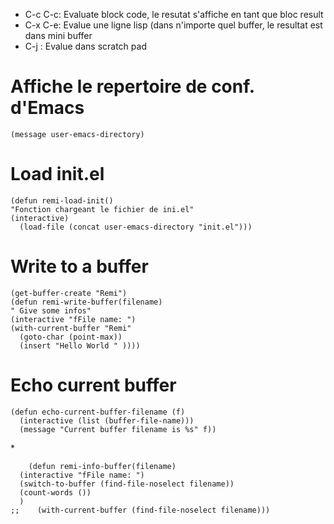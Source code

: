 - C-c C-c: Evaluate block code, le resutat s'affiche en tant que bloc result
- C-x C-e: Evalue une ligne lisp (dans n'importe quel buffer, le resultat est dans mini buffer
- C-j : Evalue dans scratch pad
  
* Affiche le repertoire de conf. d'Emacs
#+begin_src elisp 
(message user-emacs-directory)
#+end_src

#+RESULTS:
: ~/.emacs.d/

* Load init.el
#+begin_src elisp
  (defun remi-load-init()
  "Fonction chargeant le fichier de ini.el"
  (interactive)
    (load-file (concat user-emacs-directory "init.el")))
#+end_src

#+RESULTS:
: load-init

* Write to a buffer
#+begin_src elisp
  (get-buffer-create "Remi")
  (defun remi-write-buffer(filename)
  " Give some infos"
  (interactive "fFile name: ")
  (with-current-buffer "Remi"
    (goto-char (point-max))
    (insert "Hello World " ))))
#+end_src

#+RESULTS:
: remi-file-info

* Echo current buffer
#+begin_src elisp
(defun echo-current-buffer-filename (f)
  (interactive (list (buffer-file-name)))
  (message "Current buffer filename is %s" f))
#+end_src

#+RESULTS:
: echo-current-buffer-filename

*
#+begin_src elisp
      (defun remi-info-buffer(filename)
	(interactive "fFile name: ")
	(switch-to-buffer (find-file-noselect filename))
	(count-words ())
	)
  ;;	(with-current-buffer (find-file-noselect filename)))

#+end_src

#+RESULTS:
: remi-info-buffer
